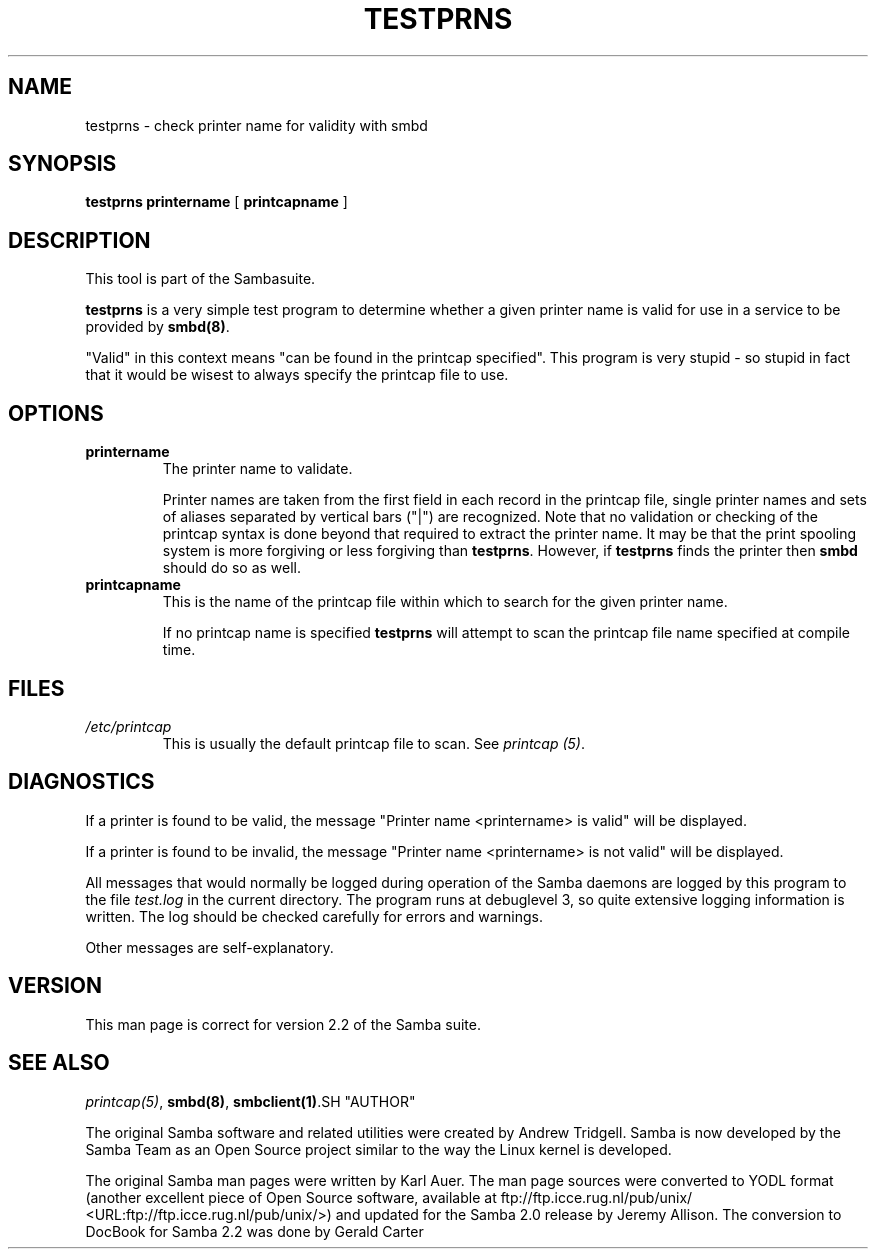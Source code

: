 .\" This manpage has been automatically generated by docbook2man-spec
.\" from a DocBook document.  docbook2man-spec can be found at:
.\" <http://shell.ipoline.com/~elmert/hacks/docbook2X/> 
.\" Please send any bug reports, improvements, comments, patches, 
.\" etc. to Steve Cheng <steve@ggi-project.org>.
.TH "TESTPRNS" "1" "09 March 2001" "" ""
.SH NAME
testprns \- check printer name for validity with smbd
.SH SYNOPSIS
.sp
\fBtestprns\fR \fBprintername\fR [ \fBprintcapname\fR ] 
.SH "DESCRIPTION"
.PP
This tool is part of the  Sambasuite.
.PP
\fBtestprns\fR is a very simple test program 
to determine whether a given printer name is valid for use in 
a service to be provided by \fB smbd(8)\fR. 
.PP
"Valid" in this context means "can be found in the 
printcap specified". This program is very stupid - so stupid in 
fact that it would be wisest to always specify the printcap file 
to use. 
.SH "OPTIONS"
.TP
\fBprintername\fR
The printer name to validate.

Printer names are taken from the first field in each 
record in the printcap file, single printer names and sets 
of aliases separated by vertical bars ("|") are recognized. 
Note that no validation or checking of the printcap syntax is 
done beyond that required to extract the printer name. It may
be that the print spooling system is more forgiving or less 
forgiving than \fBtestprns\fR. However, if 
\fBtestprns\fR finds the printer then 
\fBsmbd\fR should do so as well. 
.TP
\fBprintcapname\fR
This is the name of the printcap file within
which to search for the given printer name. 

If no printcap name is specified \fBtestprns
\fRwill attempt to scan the printcap file name 
specified at compile time. 
.SH "FILES"
.TP
\fB\fI/etc/printcap\fB\fR
This is usually the default printcap 
file to scan. See \fIprintcap (5)\fR. 
.SH "DIAGNOSTICS"
.PP
If a printer is found to be valid, the message 
"Printer name <printername> is valid" will be 
displayed. 
.PP
If a printer is found to be invalid, the message
"Printer name <printername> is not valid" will be 
displayed. 
.PP
All messages that would normally be logged during
operation of the Samba daemons are logged by this program to the 
file \fItest.log\fR in the current directory. The
program runs at debuglevel 3, so quite extensive logging 
information is written. The log should be checked carefully 
for errors and warnings. 
.PP
Other messages are self-explanatory. 
.SH "VERSION"
.PP
This man page is correct for version 2.2 of 
the Samba suite.
.SH "SEE ALSO"
.PP
\fIprintcap(5)\fR, 
\fBsmbd(8)\fR, 
\fBsmbclient(1)\fR.SH "AUTHOR"
.PP
The original Samba software and related utilities 
were created by Andrew Tridgell. Samba is now developed
by the Samba Team as an Open Source project similar 
to the way the Linux kernel is developed.
.PP
The original Samba man pages were written by Karl Auer. 
The man page sources were converted to YODL format (another 
excellent piece of Open Source software, available at
ftp://ftp.icce.rug.nl/pub/unix/ <URL:ftp://ftp.icce.rug.nl/pub/unix/>) and updated for the Samba 2.0 
release by Jeremy Allison. The conversion to DocBook for 
Samba 2.2 was done by Gerald Carter

